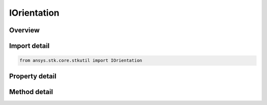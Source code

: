 IOrientation
============

.. py:class:: ansys.stk.core.stkutil.IOrientation

   Interface to set and retrieve the orientation method.

.. py:currentmodule:: IOrientation

Overview
--------

.. tab-set::

    .. tab-item:: Methods
        
        .. list-table::
            :header-rows: 0
            :widths: auto

            * - :py:attr:`~ansys.stk.core.stkutil.IOrientation.convert_to`
              - Change the orientation method to the type specified.
            * - :py:attr:`~ansys.stk.core.stkutil.IOrientation.assign`
              - Assign a new orientation method.
            * - :py:attr:`~ansys.stk.core.stkutil.IOrientation.assign_az_el`
              - Set orientation using the AzEl representation.
            * - :py:attr:`~ansys.stk.core.stkutil.IOrientation.assign_euler_angles`
              - Set orientation using the Euler angles representation.
            * - :py:attr:`~ansys.stk.core.stkutil.IOrientation.assign_quaternion`
              - Set orientation using the Quaternion representation.
            * - :py:attr:`~ansys.stk.core.stkutil.IOrientation.assign_ypr_angles`
              - Set orientation using the YPR angles representation.
            * - :py:attr:`~ansys.stk.core.stkutil.IOrientation.query_az_el`
              - Get orientation using the AzEl representation.
            * - :py:attr:`~ansys.stk.core.stkutil.IOrientation.query_euler_angles`
              - Get orientation using the Euler angles representation.
            * - :py:attr:`~ansys.stk.core.stkutil.IOrientation.query_quaternion`
              - Get orientation using the Quaternion representation.
            * - :py:attr:`~ansys.stk.core.stkutil.IOrientation.query_ypr_angles`
              - Get orientation using the YPR angles representation.
            * - :py:attr:`~ansys.stk.core.stkutil.IOrientation.query_az_el_array`
              - Return the AzEl elements as an array.
            * - :py:attr:`~ansys.stk.core.stkutil.IOrientation.query_euler_angles_array`
              - Return the Euler elements as an array.
            * - :py:attr:`~ansys.stk.core.stkutil.IOrientation.query_quaternion_array`
              - Return the Quaternion elements as an array.
            * - :py:attr:`~ansys.stk.core.stkutil.IOrientation.query_ypr_angles_array`
              - Return the YPR Angles elements as an array.

    .. tab-item:: Properties
        
        .. list-table::
            :header-rows: 0
            :widths: auto

            * - :py:attr:`~ansys.stk.core.stkutil.IOrientation.orientation_type`
              - Returns the orientation method currently being used.


Import detail
-------------

.. code-block:: python

    from ansys.stk.core.stkutil import IOrientation


Property detail
---------------

.. py:property:: orientation_type
    :canonical: ansys.stk.core.stkutil.IOrientation.orientation_type
    :type: OrientationType

    Returns the orientation method currently being used.


Method detail
-------------

.. py:method:: convert_to(self, type: OrientationType) -> IOrientation
    :canonical: ansys.stk.core.stkutil.IOrientation.convert_to

    Change the orientation method to the type specified.

    :Parameters:

    **type** : :obj:`~OrientationType`

    :Returns:

        :obj:`~IOrientation`


.. py:method:: assign(self, orientation: IOrientation) -> None
    :canonical: ansys.stk.core.stkutil.IOrientation.assign

    Assign a new orientation method.

    :Parameters:

    **orientation** : :obj:`~IOrientation`

    :Returns:

        :obj:`~None`

.. py:method:: assign_az_el(self, azimuth: typing.Any, elevation: typing.Any, about_boresight: AzElAboutBoresight) -> None
    :canonical: ansys.stk.core.stkutil.IOrientation.assign_az_el

    Set orientation using the AzEl representation.

    :Parameters:

    **azimuth** : :obj:`~typing.Any`
    **elevation** : :obj:`~typing.Any`
    **about_boresight** : :obj:`~AzElAboutBoresight`

    :Returns:

        :obj:`~None`

.. py:method:: assign_euler_angles(self, sequence: EulerOrientationSequenceType, a: typing.Any, b: typing.Any, c: typing.Any) -> None
    :canonical: ansys.stk.core.stkutil.IOrientation.assign_euler_angles

    Set orientation using the Euler angles representation.

    :Parameters:

    **sequence** : :obj:`~EulerOrientationSequenceType`
    **a** : :obj:`~typing.Any`
    **b** : :obj:`~typing.Any`
    **c** : :obj:`~typing.Any`

    :Returns:

        :obj:`~None`

.. py:method:: assign_quaternion(self, qx: float, qy: float, qz: float, qs: float) -> None
    :canonical: ansys.stk.core.stkutil.IOrientation.assign_quaternion

    Set orientation using the Quaternion representation.

    :Parameters:

    **qx** : :obj:`~float`
    **qy** : :obj:`~float`
    **qz** : :obj:`~float`
    **qs** : :obj:`~float`

    :Returns:

        :obj:`~None`

.. py:method:: assign_ypr_angles(self, sequence: YPRAnglesSequence, yaw: typing.Any, pitch: typing.Any, roll: typing.Any) -> None
    :canonical: ansys.stk.core.stkutil.IOrientation.assign_ypr_angles

    Set orientation using the YPR angles representation.

    :Parameters:

    **sequence** : :obj:`~YPRAnglesSequence`
    **yaw** : :obj:`~typing.Any`
    **pitch** : :obj:`~typing.Any`
    **roll** : :obj:`~typing.Any`

    :Returns:

        :obj:`~None`

.. py:method:: query_az_el(self) -> typing.Tuple[typing.Any, typing.Any, AzElAboutBoresight]
    :canonical: ansys.stk.core.stkutil.IOrientation.query_az_el

    Get orientation using the AzEl representation.

    :Returns:

        :obj:`~typing.Tuple[typing.Any, typing.Any, AzElAboutBoresight]`

.. py:method:: query_euler_angles(self, sequence: EulerOrientationSequenceType) -> typing.Tuple[typing.Any, typing.Any, typing.Any]
    :canonical: ansys.stk.core.stkutil.IOrientation.query_euler_angles

    Get orientation using the Euler angles representation.

    :Parameters:

    **sequence** : :obj:`~EulerOrientationSequenceType`

    :Returns:

        :obj:`~typing.Tuple[typing.Any, typing.Any, typing.Any]`

.. py:method:: query_quaternion(self) -> typing.Tuple[float, float, float, float]
    :canonical: ansys.stk.core.stkutil.IOrientation.query_quaternion

    Get orientation using the Quaternion representation.

    :Returns:

        :obj:`~typing.Tuple[float, float, float, float]`

.. py:method:: query_ypr_angles(self, sequence: YPRAnglesSequence) -> typing.Tuple[typing.Any, typing.Any, typing.Any]
    :canonical: ansys.stk.core.stkutil.IOrientation.query_ypr_angles

    Get orientation using the YPR angles representation.

    :Parameters:

    **sequence** : :obj:`~YPRAnglesSequence`

    :Returns:

        :obj:`~typing.Tuple[typing.Any, typing.Any, typing.Any]`

.. py:method:: query_az_el_array(self) -> list
    :canonical: ansys.stk.core.stkutil.IOrientation.query_az_el_array

    Return the AzEl elements as an array.

    :Returns:

        :obj:`~list`

.. py:method:: query_euler_angles_array(self, sequence: EulerOrientationSequenceType) -> list
    :canonical: ansys.stk.core.stkutil.IOrientation.query_euler_angles_array

    Return the Euler elements as an array.

    :Parameters:

    **sequence** : :obj:`~EulerOrientationSequenceType`

    :Returns:

        :obj:`~list`

.. py:method:: query_quaternion_array(self) -> list
    :canonical: ansys.stk.core.stkutil.IOrientation.query_quaternion_array

    Return the Quaternion elements as an array.

    :Returns:

        :obj:`~list`

.. py:method:: query_ypr_angles_array(self, sequence: YPRAnglesSequence) -> list
    :canonical: ansys.stk.core.stkutil.IOrientation.query_ypr_angles_array

    Return the YPR Angles elements as an array.

    :Parameters:

    **sequence** : :obj:`~YPRAnglesSequence`

    :Returns:

        :obj:`~list`

